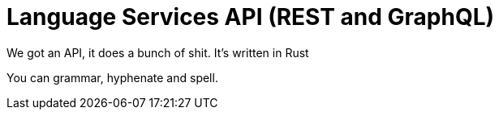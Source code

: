 # Language Services API (REST and GraphQL)

We got an API, it does a bunch of shit.
It's written in Rust

You can grammar, hyphenate and spell.


